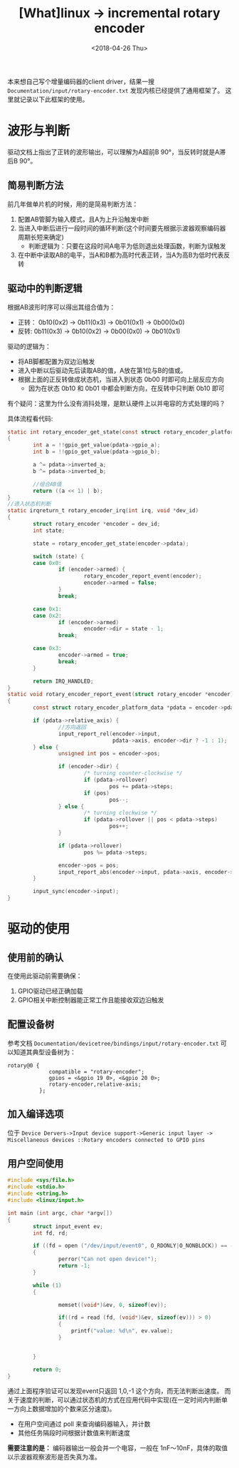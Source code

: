 #+TITLE: [What]linux -> incremental rotary encoder
#+DATE:  <2018-04-26 Thu> 
#+TAGS: driver
#+LAYOUT: post 
#+CATEGORIES: linux, driver, chip
#+NAME: <linux_driver_chip_inc_encoder.org>
#+OPTIONS: ^:nil 
#+OPTIONS: ^:{}

本来想自己写个增量编码器的client driver，结果一搜 =Documentation/input/rotary-encoder.txt= 发现内核已经提供了通用框架了。
这里就记录以下此框架的使用。
#+BEGIN_HTML
<!--more-->
#+END_HTML
* 波形与判断
[[./inc_encoder.jpg]]

驱动文档上指出了正转的波形输出，可以理解为A超前B 90°，当反转时就是A滞后B 90°。

** 简易判断方法
前几年做单片机的时候，用的是简易判断方法：
1. 配置AB管脚为输入模式，且A为上升沿触发中断
2. 当进入中断后进行一段时间的循环判断(这个时间要先根据示波器观察编码器周期长短来确定)
  + 判断逻辑为：只要在这段时间A电平为低则退出处理函数，判断为误触发
3. 在中断中读取AB的电平，当A和B都为高时代表正转，当A为高B为低时代表反转
** 驱动中的判断逻辑
根据AB波形时序可以得出其组合值为：
- 正转： 0b10(0x2) -> 0b11(0x3) -> 0b01(0x1) -> 0b00(0x0)
- 反转:  0b11(0x3) -> 0b10(0x2) -> 0b00(0x0) -> 0b01(0x1)

驱动的逻辑为：
- 将AB脚都配置为双边沿触发
- 进入中断以后驱动先后读取AB的值，A放在第1位与B的值或。
- 根据上面的正反转做成状态机，当进入到状态 0b00 时即可向上层反应方向
  + 因为在状态 0b10 和 0b01 中都会判断方向，在反转中只判断 0b10 即可

有个疑问：这里为什么没有消抖处理，是默认硬件上以并电容的方式处理的吗？

具体流程看代码:
#+BEGIN_SRC c
static int rotary_encoder_get_state(const struct rotary_encoder_platform_data *pdata)
{
        int a = !!gpio_get_value(pdata->gpio_a);
        int b = !!gpio_get_value(pdata->gpio_b);

        a ^= pdata->inverted_a;
        b ^= pdata->inverted_b;

        //组合AB值
        return ((a << 1) | b);
}
//进入状态机判断
static irqreturn_t rotary_encoder_irq(int irq, void *dev_id)
{
        struct rotary_encoder *encoder = dev_id;
        int state;

        state = rotary_encoder_get_state(encoder->pdata);

        switch (state) {
        case 0x0:
                if (encoder->armed) {
                        rotary_encoder_report_event(encoder);
                        encoder->armed = false;
                }
                break;

        case 0x1:
        case 0x2:
                if (encoder->armed)
                        encoder->dir = state - 1;
                break;

        case 0x3:
                encoder->armed = true;
                break;
        }

        return IRQ_HANDLED;
}
static void rotary_encoder_report_event(struct rotary_encoder *encoder)
{
        const struct rotary_encoder_platform_data *pdata = encoder->pdata;

        if (pdata->relative_axis) {
                //方向返回
                input_report_rel(encoder->input,
                                 pdata->axis, encoder->dir ? -1 : 1);
        } else {
                unsigned int pos = encoder->pos;

                if (encoder->dir) {
                        /* turning counter-clockwise */
                        if (pdata->rollover)
                                pos += pdata->steps;
                        if (pos)
                                pos--;
                } else {
                        /* turning clockwise */
                        if (pdata->rollover || pos < pdata->steps)
                                pos++;
                }

                if (pdata->rollover)
                        pos %= pdata->steps;

                encoder->pos = pos;
                input_report_abs(encoder->input, pdata->axis, encoder->pos);
        }

        input_sync(encoder->input);
}
#+END_SRC
* 驱动的使用
** 使用前的确认
在使用此驱动前需要确保：
1. GPIO驱动已经正确加载
2. GPIO相关中断控制器能正常工作且能接收双边沿触发

** 配置设备树
参考文档 =Documentation/devicetree/bindings/input/rotary-encoder.txt= 可以知道其典型设备树为：
#+begin_example
rotary@0 {
             compatible = "rotary-encoder";
             gpios = <&gpio 19 0>, <&gpio 20 0>;
             rotary-encoder,relative-axis;
          };
#+end_example
** 加入编译选项
位于 =Device Dervers->Input device support->Generic input layer -> Miscellaneous devices ::Rotary encoders connected to GPIO pins=
** 用户空间使用
#+BEGIN_SRC c
#include <sys/file.h>
#include <stdio.h>
#include <string.h>
#include <linux/input.h>

int main (int argc, char *argv[])
{
        struct input_event ev;
        int fd, rd;

        if ((fd = open ("/dev/input/event0", O_RDONLY|O_NONBLOCK)) == -1)
        {
                perror("Can not open device!");
                return -1;
        }

        while (1)
        {

                memset((void*)&ev, 0, sizeof(ev));

                if((rd = read (fd, (void*)&ev, sizeof(ev))) > 0)
                {
                    printf("value: %d\n", ev.value);
                }


        }

        return 0;
}
#+END_SRC
通过上面程序验证可以发现event只返回 1,0,-1 这个方向，而无法判断出速度。
而关于速度的判断，可以通过状态机的方式在应用代码中实现(在一定时间内判断单一方向上数据增加的个数来区分速度)。
- 在用户空间通过 poll 来查询编码器输入，并计数
- 其他任务隔段时间根据计数值来判断速度

*需要注意的是：* 编码器输出一般会并一个电容，一般在 1nF～10nF，具体的取值以示波器观察波形是否失真为准。

